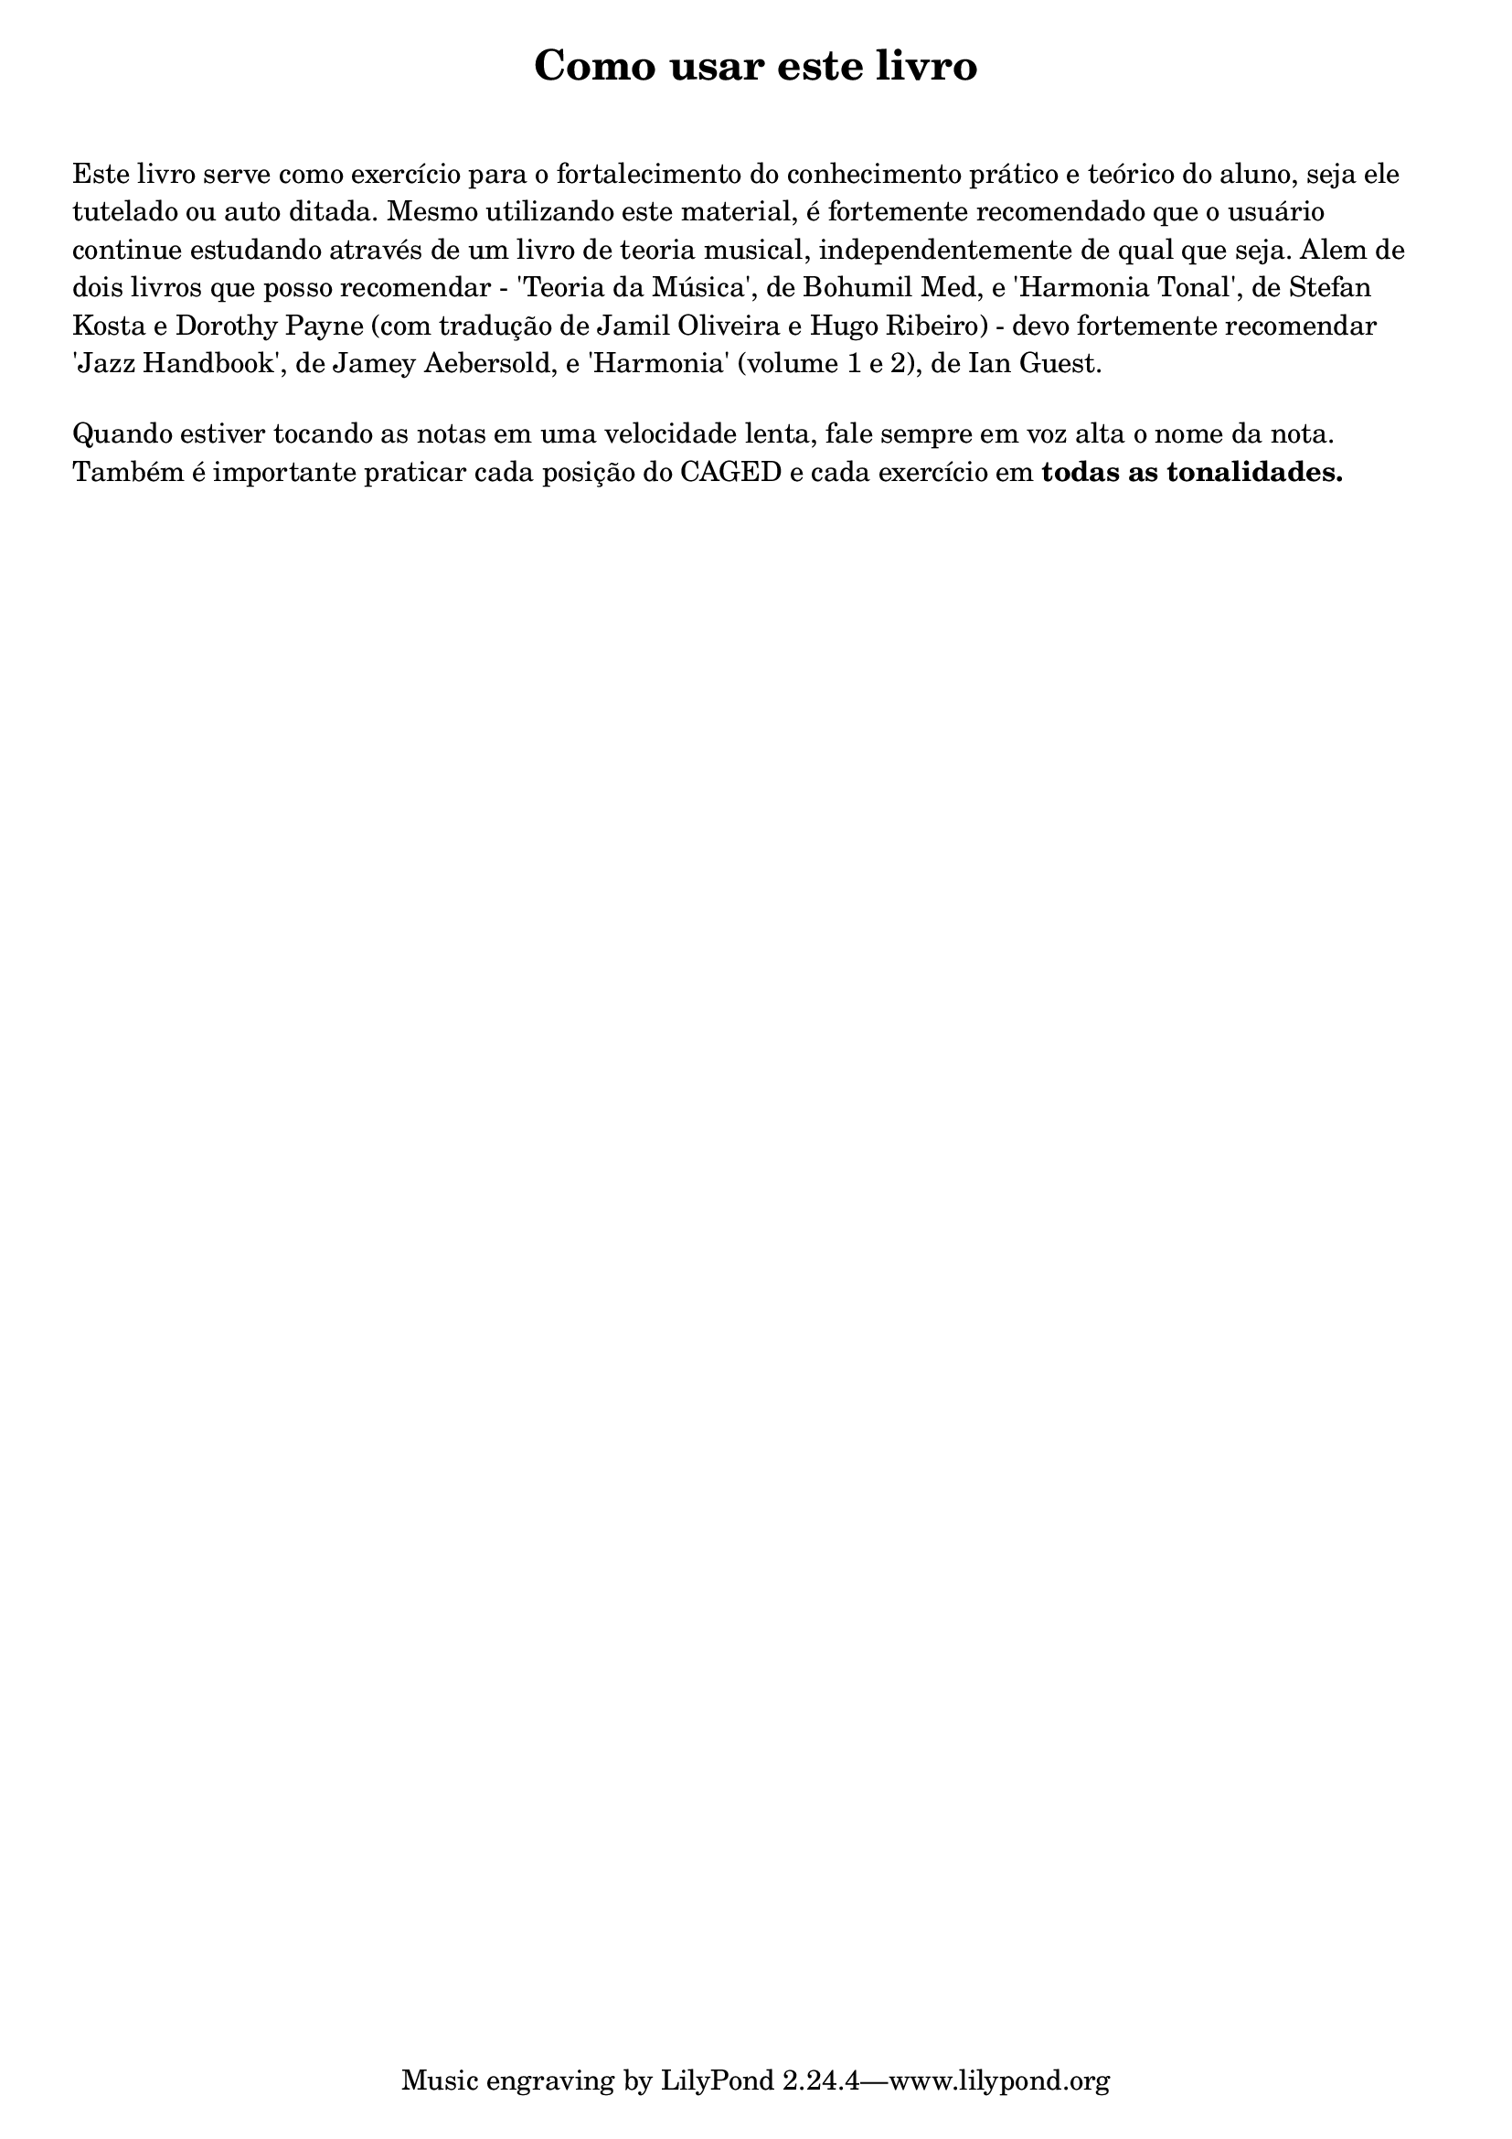 \bookpart {
   \paper { 
   print-page-number = ##t
   indent = 0 
   ragged-bottom = ##t
   tocActMarkup = \markup \large \column {
\hspace #1 \fill-line 
{ \null \italic \fromproperty #'toc:text \null }
\hspace #1 }
  } % fim paper
  %%
  \tocItem actI.sceneI \markup { \hspace #4 "Como usar este livro" }
  \markup {
  \center-column {
  \fill-line {
  \magnify #1.5 \bold "Como usar este livro"
  } % fill line
  \vspace #1
  \with-color "white" a
  } % center
  } % fim markup
%%  
\markup \left-column { \wordwrap { 
Este livro serve como exercício para o fortalecimento do conhecimento prático e teórico do aluno, seja ele tutelado ou auto ditada.
Mesmo utilizando este material, é fortemente recomendado que o usuário continue estudando através de um livro de teoria musical, independentemente de qual que seja.
Alem de dois livros que posso recomendar - 'Teoria da Música', de Bohumil Med, e 'Harmonia Tonal', de Stefan Kosta e Dorothy Payne (com tradução de Jamil Oliveira e Hugo Ribeiro) - devo fortemente recomendar 'Jazz Handbook', de Jamey Aebersold, e 'Harmonia' (volume 1 e 2), de Ian Guest.
}} % fim wordwrap & markup left column
%%
\markup \left-column { \vspace #1 \wordwrap { 
Quando estiver tocando as notas em uma velocidade lenta, fale sempre em voz alta o nome da nota.
Também é importante praticar cada posição do CAGED e cada exercício em \bold todas \bold as \bold tonalidades.
}} % fim wordwrap & markup left column
%%
%{\markup \left-column {
\vspace #1
\fill-line {
\score {
\relative c {
<<
{{e'4*1/4 s f s g s a s b s c s d s e s}}
\\
{c,4*1/4 s d s e s f s g s a s b s c s}
>>
} % fim relative
\layout {\context {\Voice \consists Horizontal_bracket_engraver}}
} % fim score
} % fim fill-line
} % fim markup left column
%%
\markup \left-column {
\vspace #1
\fill-line {
\score {
\relative c' {
c8*1/2\startGroup e\stopGroup 
d8*1/2\startGroup f\stopGroup 
e8*1/2\startGroup g\stopGroup 
f8*1/2\startGroup a\stopGroup 
g8*1/2\startGroup b\stopGroup 
a8*1/2\startGroup c\stopGroup 
b8*1/2\startGroup d\stopGroup 
c8*1/2\startGroup e\stopGroup 
} % fim relative
\layout {\context {\Voice \consists Horizontal_bracket_engraver}}
} % fim score
} % fim fill-line
} % fim markup left column
%%
\markup \left-column {
\vspace #1
\fill-line {
\score {
\retrograde {
\relative c' {
c8*1/2\startGroup e\stopGroup 
d8*1/2\startGroup f\stopGroup 
e8*1/2\startGroup g\stopGroup 
f8*1/2\startGroup a\stopGroup 
g8*1/2\startGroup b\stopGroup 
a8*1/2\startGroup c\stopGroup 
b8*1/2\startGroup d\stopGroup 
c8*1/2\startGroup e\stopGroup }
} % fim relative
\layout {\context {\Voice \consists Horizontal_bracket_engraver}}
} % fim score
} % fim fill-line
} % fim markup left column
%%
%}
} % bookpart